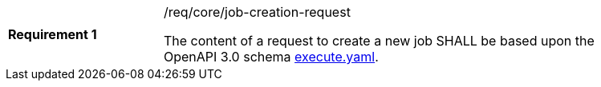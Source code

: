 [width="90%",cols="2,6a"]
|===
|*Requirement {counter:req-id}* |/req/core/job-creation-request +

The content of a request to create a new job SHALL be based upon the OpenAPI
3.0 schema https://raw.githubusercontent.com/opengeospatial/wps-rest-binding/master/core/openapi/schemas/execute.yaml[execute.yaml].
|===
